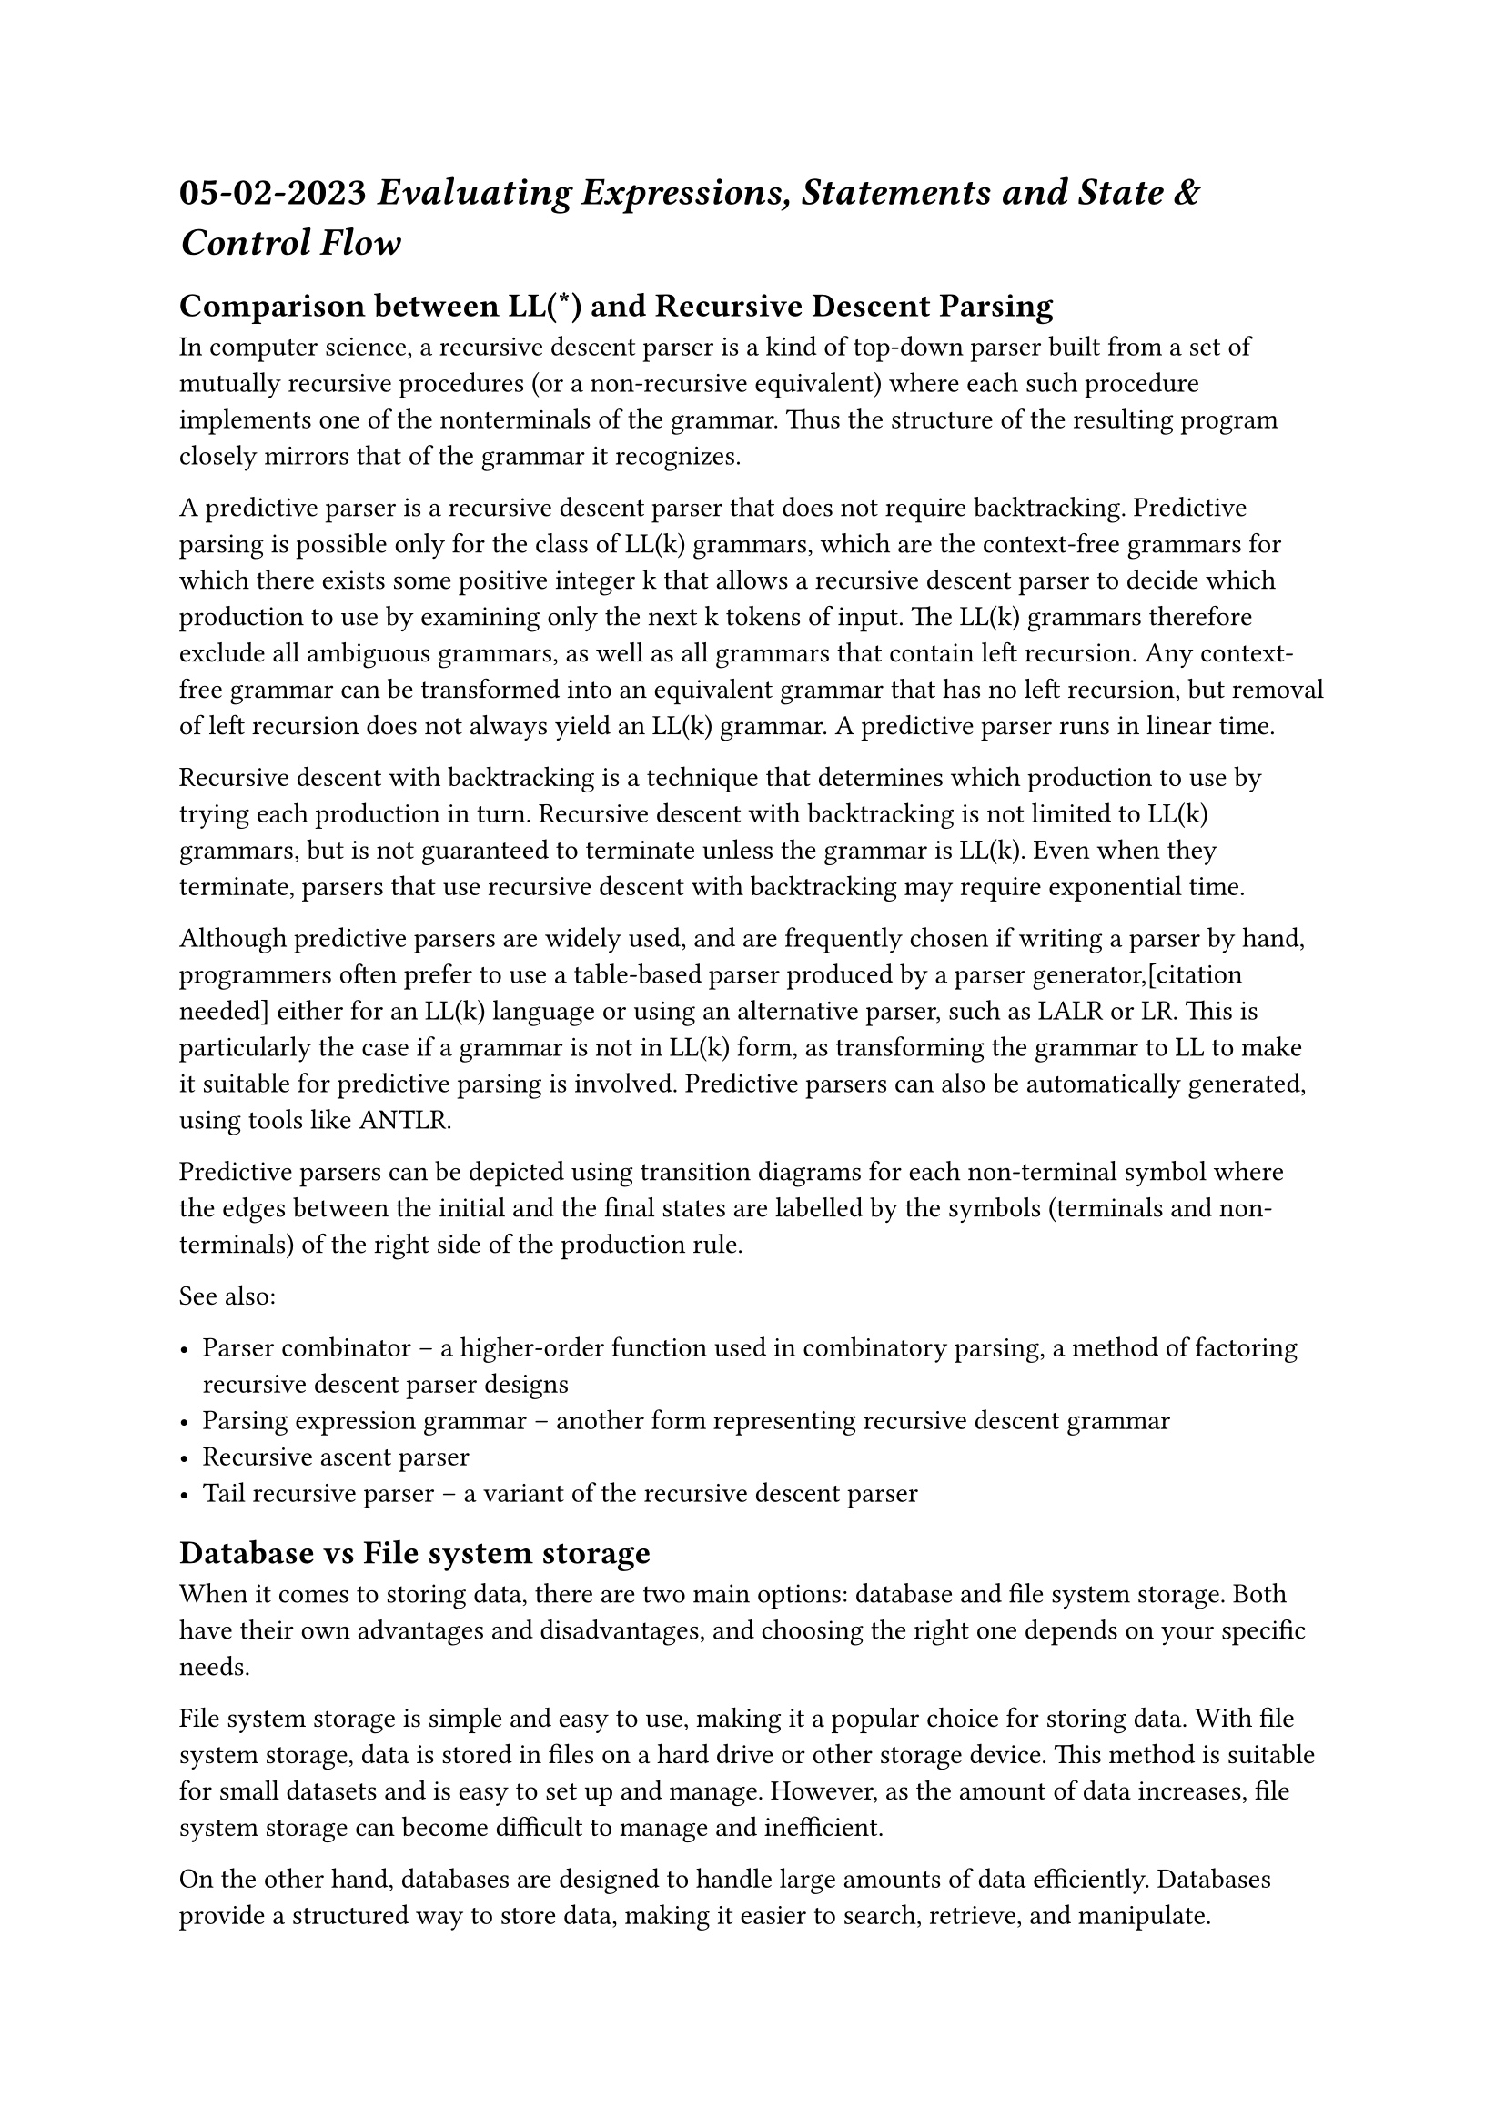 = *05-02-2023* _Evaluating Expressions, Statements and State & Control Flow_

== Comparison between LL(\*) and Recursive Descent Parsing

In computer science, a recursive descent parser is a kind of top-down parser built from a set of mutually recursive procedures (or a non-recursive equivalent) where each such procedure implements one of the nonterminals of the grammar. Thus the structure of the resulting program closely mirrors that of the grammar it recognizes.

A predictive parser is a recursive descent parser that does not require backtracking. Predictive parsing is possible only for the class of LL(k) grammars, which are the context-free grammars for which there exists some positive integer k that allows a recursive descent parser to decide which production to use by examining only the next k tokens of input. The LL(k) grammars therefore exclude all ambiguous grammars, as well as all grammars that contain left recursion. Any context-free grammar can be transformed into an equivalent grammar that has no left recursion, but removal of left recursion does not always yield an LL(k) grammar. A predictive parser runs in linear time.

Recursive descent with backtracking is a technique that determines which production to use by trying each production in turn. Recursive descent with backtracking is not limited to LL(k) grammars, but is not guaranteed to terminate unless the grammar is LL(k). Even when they terminate, parsers that use recursive descent with backtracking may require exponential time.

Although predictive parsers are widely used, and are frequently chosen if writing a parser by hand, programmers often prefer to use a table-based parser produced by a parser generator,[citation needed] either for an LL(k) language or using an alternative parser, such as LALR or LR. This is particularly the case if a grammar is not in LL(k) form, as transforming the grammar to LL to make it suitable for predictive parsing is involved. Predictive parsers can also be automatically generated, using tools like ANTLR.

Predictive parsers can be depicted using transition diagrams for each non-terminal symbol where the edges between the initial and the final states are labelled by the symbols (terminals and non-terminals) of the right side of the production rule.

See also:

- #link("https://en.wikipedia.org/wiki/Parser_combinator")[Parser combinator] – a higher-order function used in combinatory parsing, a method of factoring recursive descent parser designs
- #link("https://en.wikipedia.org/wiki/Parsing_expression_grammar")[Parsing expression grammar] – another form representing recursive descent grammar
- #link("https://en.wikipedia.org/wiki/Recursive_ascent_parser")[Recursive ascent parser]
- #link("https://en.wikipedia.org/wiki/Tail_recursive_parser")[Tail recursive parser – a variant of the recursive descent parser]

== Database vs File system storage

When it comes to storing data, there are two main options: database and file system storage. Both have their own advantages and disadvantages, and choosing the right one depends on your specific needs.

File system storage is simple and easy to use, making it a popular choice for storing data. With file system storage, data is stored in files on a hard drive or other storage device. This method is suitable for small datasets and is easy to set up and manage. However, as the amount of data increases, file system storage can become difficult to manage and inefficient.

On the other hand, databases are designed to handle large amounts of data efficiently. Databases provide a structured way to store data, making it easier to search, retrieve, and manipulate. Databases also provide mechanisms for ensuring data consistency and integrity, which is important for applications that require strong data reliability.

One disadvantage of using databases is that they can be more complex to set up and manage than file system storage. Additionally, databases can be slower than file system storage for certain types of operations, such as reading or writing large files.

In summary, the choice between database and file system storage depends on the specific needs of your application. If you need to store a large amount of structured data, a database is the way to go. However, for smaller datasets or simple storage needs, file system storage can be a good option.

== ACID in MongoDB

#link("https://www.mongodb.com/")[MongoDB] is a popular NoSQL document database that is known for its flexibility, scalability, and performance. However, unlike traditional relational databases, MongoDB is not ACID compliant by default.

ACID is a set of properties that ensure data reliability, consistency, and integrity in a database. These properties are essential for applications that require strong data consistency, such as financial transactions or inventory management systems.

MongoDB uses a data model called BSON (Binary JSON), which allows for flexible and dynamic schemas. While this provides many benefits, it also sacrifices some of the ACID properties, such as consistency and isolation, in favor of performance and scalability.

However, MongoDB does provide support for ACID-like properties through the use of multi-document transactions. With multi-document transactions, it is possible to execute multiple write operations across multiple documents as a single, atomic transaction. This provides some level of consistency and isolation, but it is not the same as full ACID compliance.

Whether or not MongoDB is appropriate for a particular application depends on the specific requirements of that application. For applications that require full ACID compliance, a traditional relational database may be a better choice. However, for applications that prioritize scalability and performance over strict data consistency, MongoDB can be a powerful and flexible choice.
